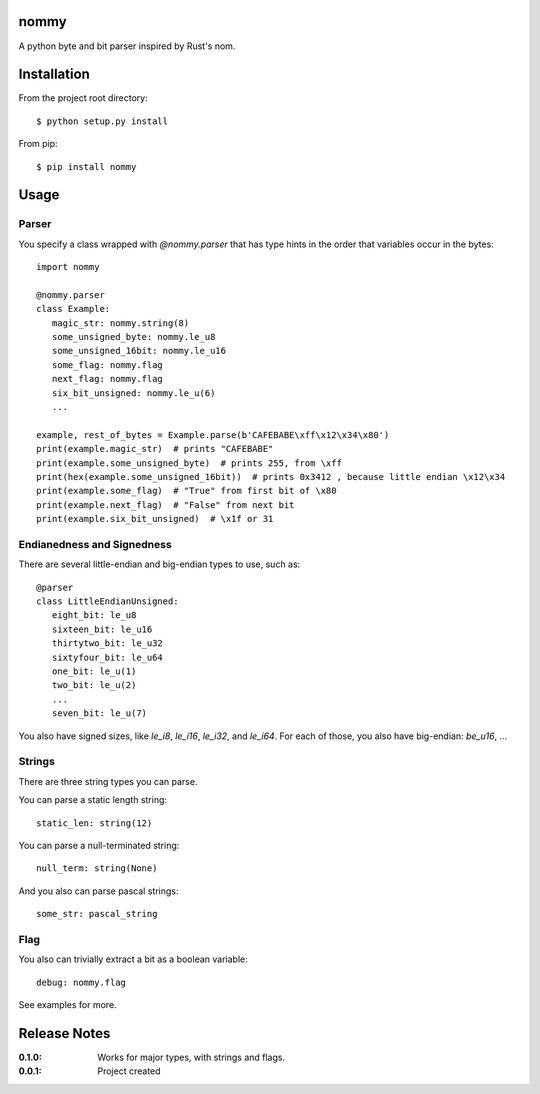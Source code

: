 nommy
=====

A python byte and bit parser inspired by Rust's nom.

Installation
============

From the project root directory::

    $ python setup.py install

From pip::

   $ pip install nommy

Usage
=====

Parser
------

You specify a class wrapped with `@nommy.parser` that has type hints in the order
that variables occur in the bytes::

   import nommy

   @nommy.parser
   class Example:
      magic_str: nommy.string(8)
      some_unsigned_byte: nommy.le_u8
      some_unsigned_16bit: nommy.le_u16
      some_flag: nommy.flag
      next_flag: nommy.flag
      six_bit_unsigned: nommy.le_u(6)
      ...

   example, rest_of_bytes = Example.parse(b'CAFEBABE\xff\x12\x34\x80')
   print(example.magic_str)  # prints "CAFEBABE"
   print(example.some_unsigned_byte)  # prints 255, from \xff
   print(hex(example.some_unsigned_16bit))  # prints 0x3412 , because little endian \x12\x34
   print(example.some_flag)  # "True" from first bit of \x80
   print(example.next_flag)  # "False" from next bit
   print(example.six_bit_unsigned)  # \x1f or 31


Endianedness and Signedness
------------------------

There are several little-endian and big-endian types to use, such as::

   @parser
   class LittleEndianUnsigned:
      eight_bit: le_u8
      sixteen_bit: le_u16
      thirtytwo_bit: le_u32
      sixtyfour_bit: le_u64
      one_bit: le_u(1)
      two_bit: le_u(2)
      ...
      seven_bit: le_u(7)

You also have signed sizes, like `le_i8`, `le_i16`, `le_i32`, and `le_i64`.
For each of those, you also have big-endian: `be_u16`, ...

Strings
-------

There are three string types you can parse.

You can parse a static length string::

   static_len: string(12)

You can parse a null-terminated string::

   null_term: string(None)

And you also can parse pascal strings::

   some_str: pascal_string

Flag
----

You also can trivially extract a bit as a boolean variable::

   debug: nommy.flag

See examples for more.


Release Notes
=============

:0.1.0:
    Works for major types, with strings and flags.
:0.0.1:
    Project created

